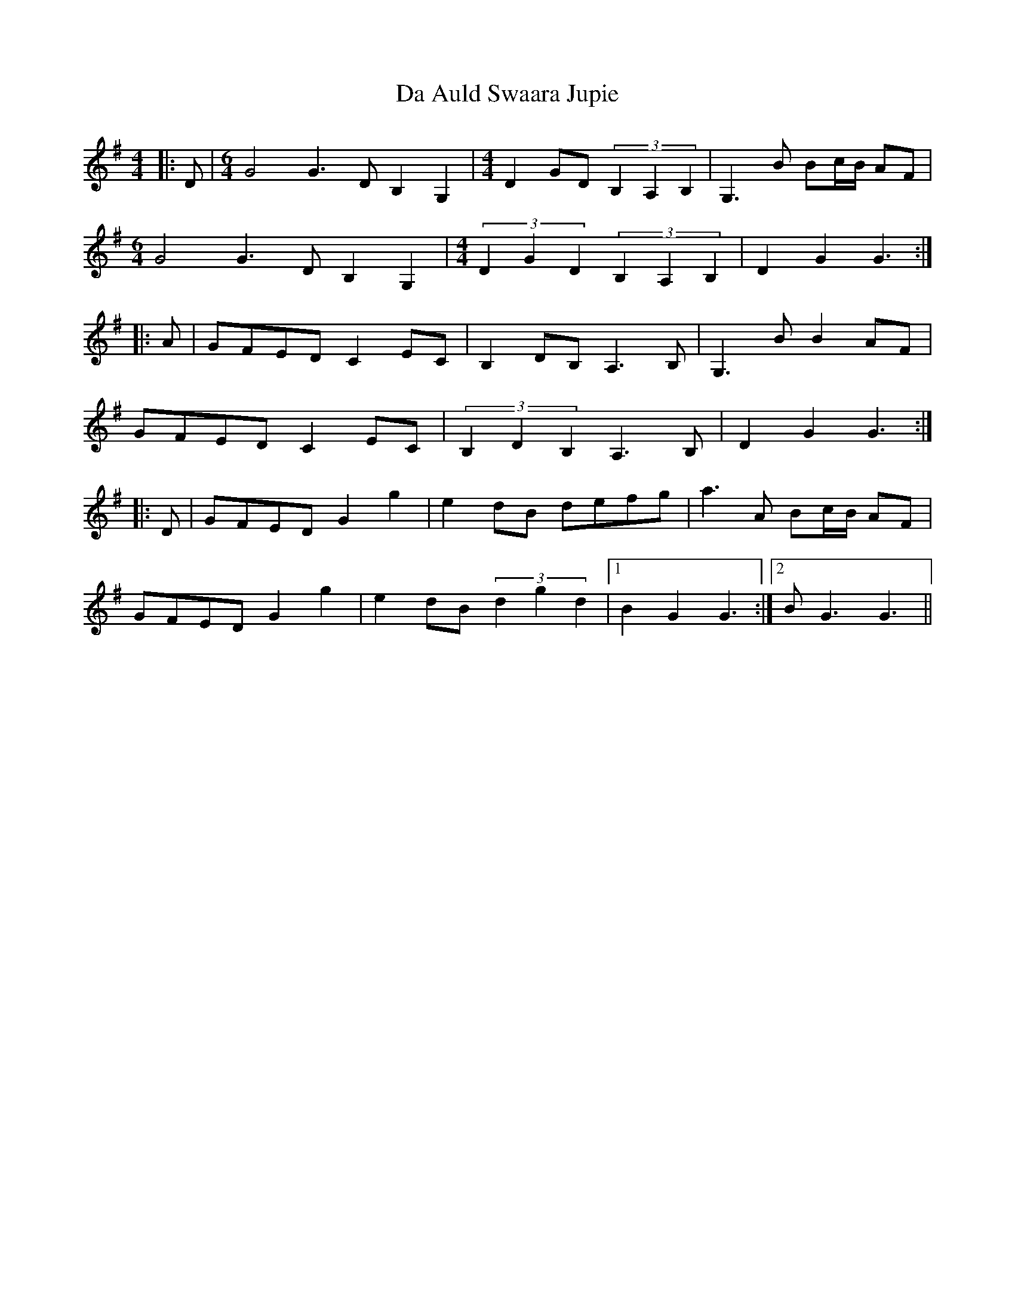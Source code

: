 X: 9011
T: Da Auld Swaara Jupie
R: barndance
M: 4/4
K: Gmajor
|:D|[M:6/4] G4 G3 D B,2 G,2|[M:4/4] D2 GD (3B,2A,2B,2|G,3 B Bc/B/ AF|
[M:6/4] G4 G3 D B,2 G,2|[M:4/4] (3D2G2D2 (3B,2A,2B,2|D2 G2 G3:|
|:A|GFED C2 EC|B,2 DB, A,3 B,|G,3 B B2 AF|
GFED C2 EC|(3B,2D2B,2 A,3 B,|D2 G2 G3:|
|:D|GFED G2 g2|e2 dB defg|a3 A Bc/B/ AF|
GFED G2 g2|e2 dB (3d2g2d2|1 B2 G2 G3:|2 B G3 G3||

